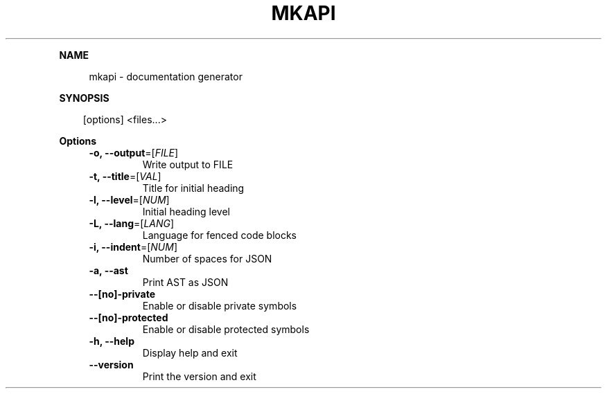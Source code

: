 .\" Generated by mkdoc on April, 2016
.TH "MKAPI" "1" "April, 2016" "mkapi 1.1.7" "User Commands"
.de nl
.sp 0
..
.de hr
.sp 1
.nf
.ce
.in 4
\l’80’
.fi
..
.de h1
.RE
.sp 1
\fB\\$1\fR
.RS 4
..
.de h2
.RE
.sp 1
.in 4
\fB\\$1\fR
.RS 6
..
.de h3
.RE
.sp 1
.in 6
\fB\\$1\fR
.RS 8
..
.de h4
.RE
.sp 1
.in 8
\fB\\$1\fR
.RS 10
..
.de h5
.RE
.sp 1
.in 10
\fB\\$1\fR
.RS 12
..
.de h6
.RE
.sp 1
.in 12
\fB\\$1\fR
.RS 14
..
.h1 "NAME"
.P
mkapi \- documentation generator
.nl
.h1 "SYNOPSIS"
.PP
.in 10
[options] <files...>
.h1 "Options"
.TP
\fB\-o, \-\-output\fR=[\fIFILE\fR]
Write output to FILE
.nl
.TP
\fB\-t, \-\-title\fR=[\fIVAL\fR]
Title for initial heading
.nl
.TP
\fB\-l, \-\-level\fR=[\fINUM\fR]
Initial heading level
.nl
.TP
\fB\-L, \-\-lang\fR=[\fILANG\fR]
Language for fenced code blocks
.nl
.TP
\fB\-i, \-\-indent\fR=[\fINUM\fR]
Number of spaces for JSON
.nl
.TP
\fB\-a, \-\-ast\fR
Print AST as JSON
.nl
.TP
\fB\-\-[no]\-private\fR
Enable or disable private symbols
.nl
.TP
\fB\-\-[no]\-protected\fR
Enable or disable protected symbols
.nl
.TP
\fB\-h, \-\-help\fR
Display help and exit
.nl
.TP
\fB\-\-version\fR
Print the version and exit
.nl